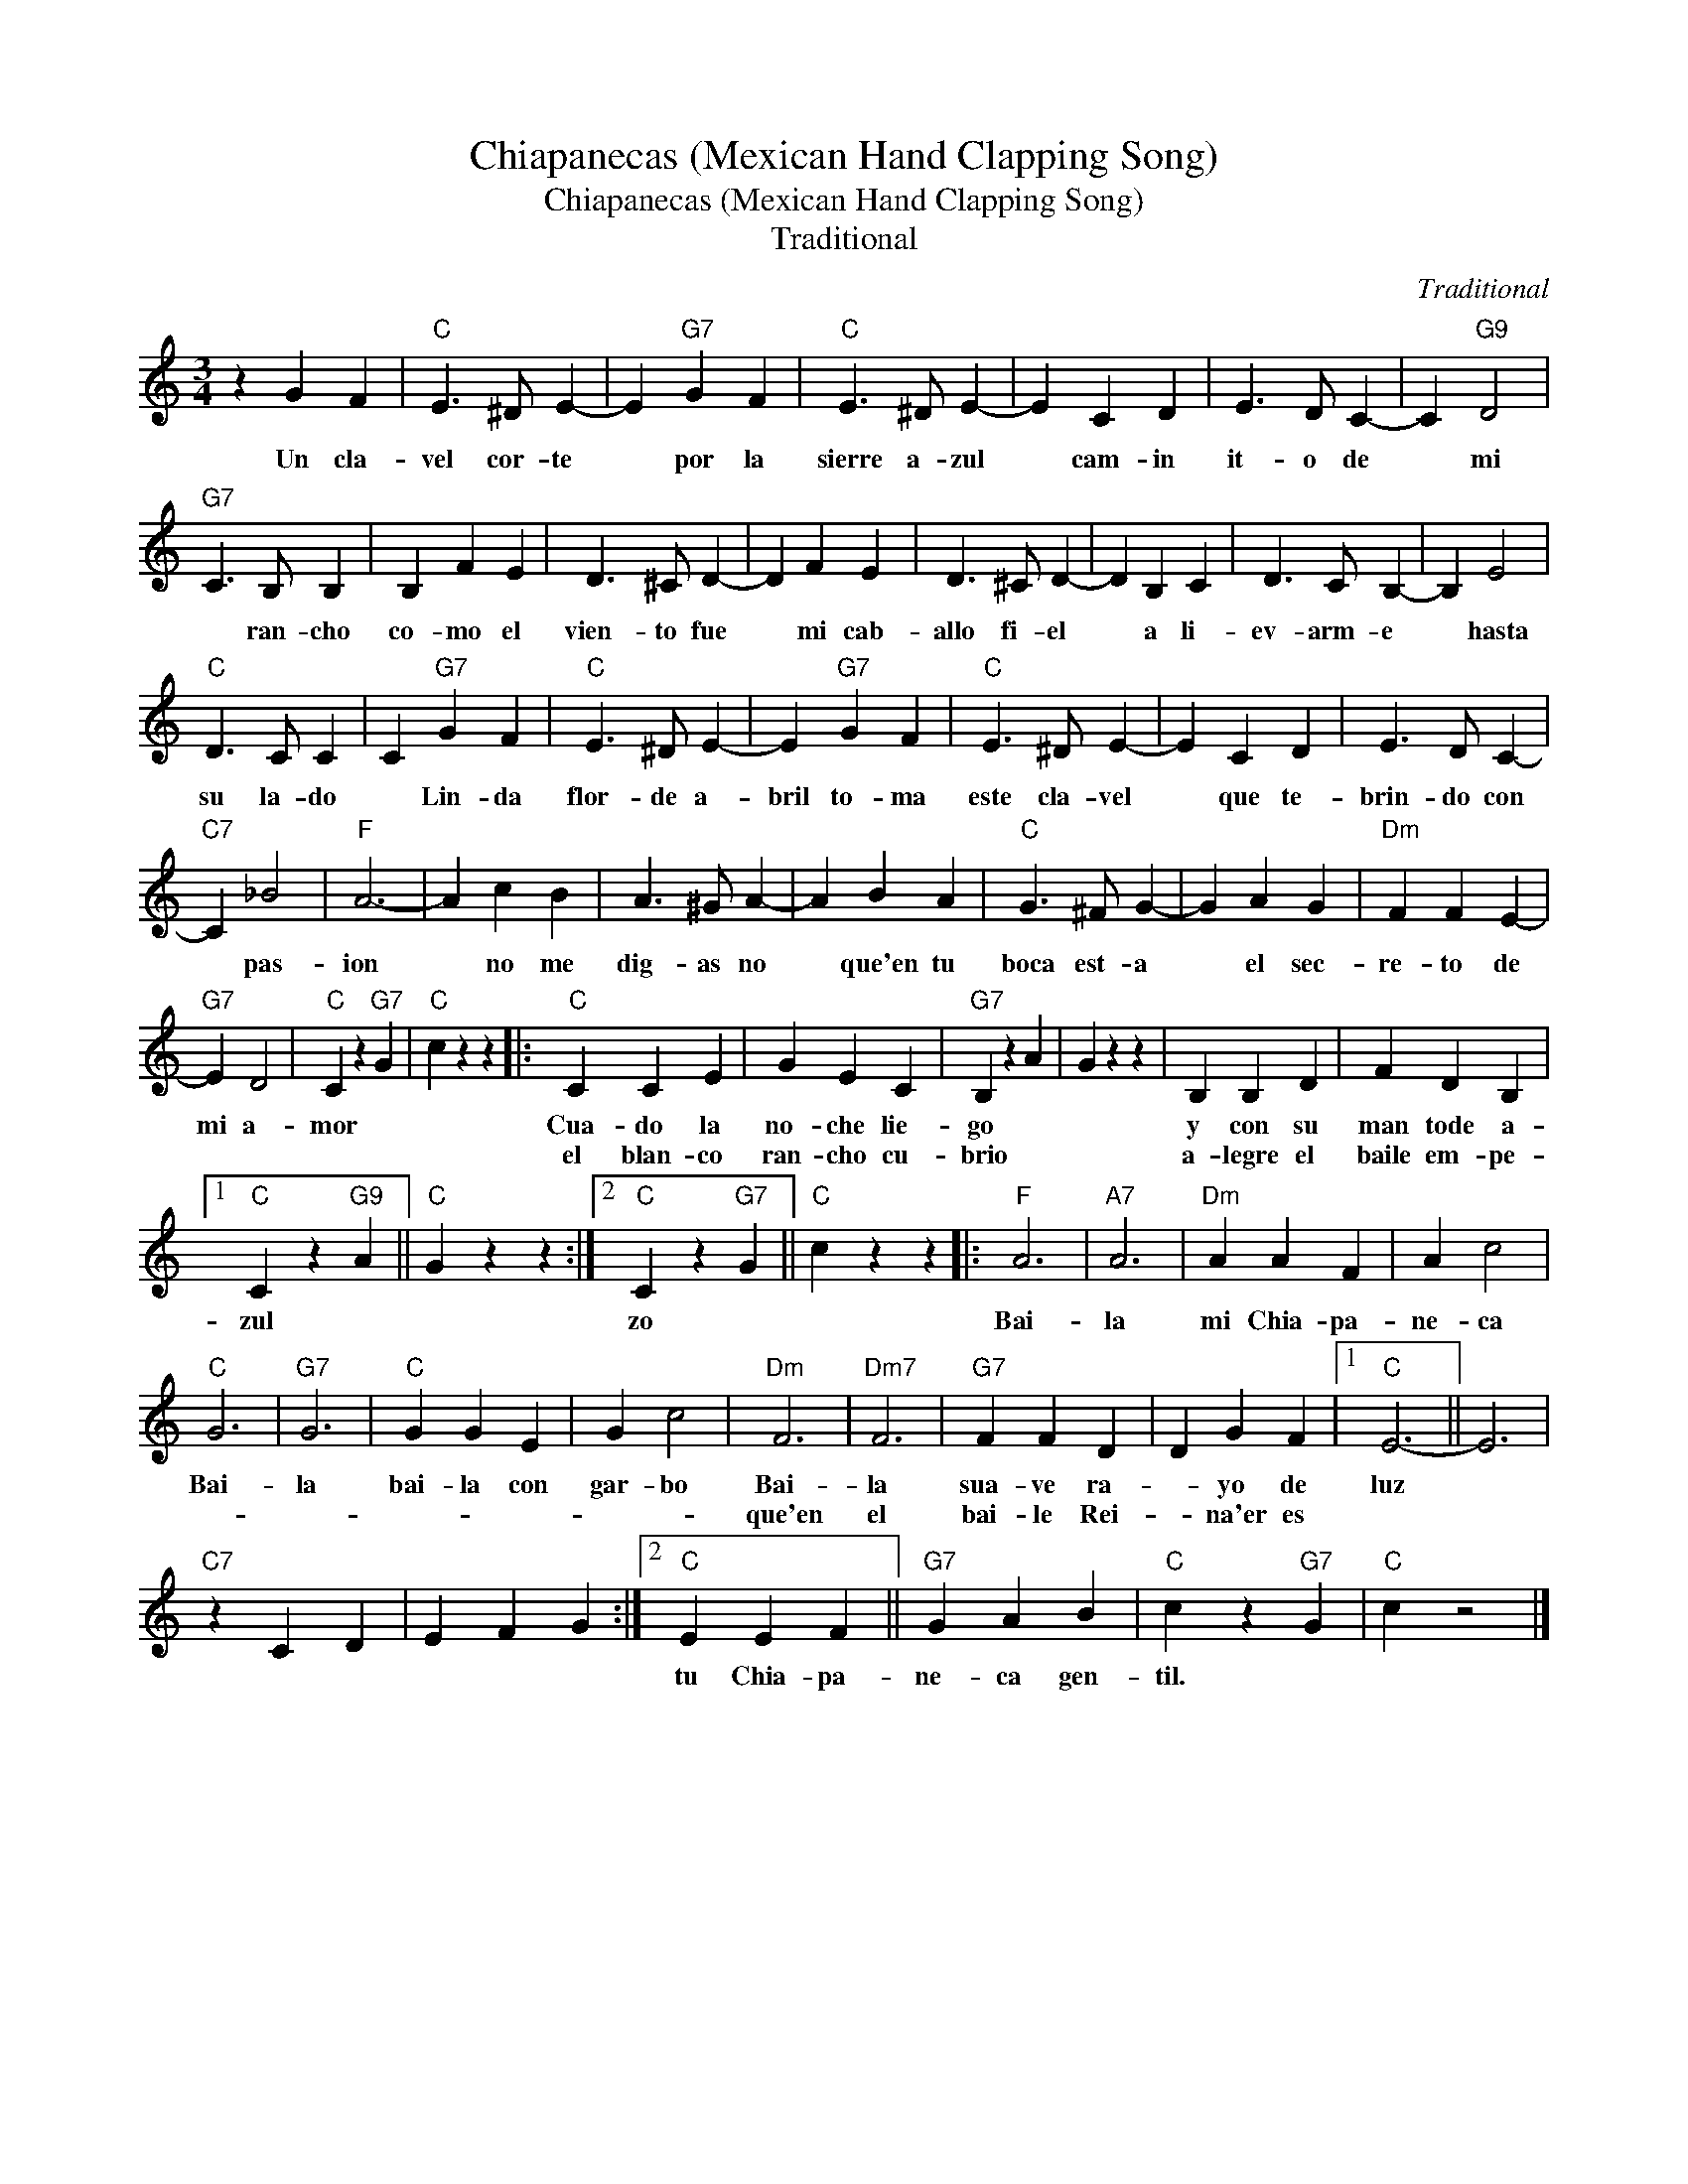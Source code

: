 X:1
T:Chiapanecas (Mexican Hand Clapping Song)
T:Chiapanecas (Mexican Hand Clapping Song)
T:Traditional
C:Traditional
Z:All Rights Reserved
L:1/4
M:3/4
K:C
V:1 treble 
%%MIDI program 40
%%MIDI control 7 100
%%MIDI control 10 64
V:1
 z G F |"C" E3/2 ^D/ E- | E"G7" G F |"C" E3/2 ^D/ E- | E C D | E3/2 D/ C- | C"G9" D2 | %7
w: Un cla-|vel cor- te|* por la|sierre a- zul|* cam- in|it- o de|* mi|
w: |||||||
"G7" C3/2 B,/ B, | B, F E | D3/2 ^C/ D- | D F E | D3/2 ^C/ D- | D B, C | D3/2 C/ B,- | B, E2 | %15
w: * ran- cho|co- mo el|vien- to fue|* mi cab-|allo fi- el|* a li-|ev- arm- e|* hasta|
w: ||||||||
"C" D3/2 C/ C | C"G7" G F |"C" E3/2 ^D/ E- | E"G7" G F |"C" E3/2 ^D/ E- | E C D | E3/2 D/ C- | %22
w: su la- do|* Lin- da|flor- de a-|bril to- ma|este cla- vel|* que te-|brin- do con|
w: |||||||
"C7" C _B2 |"F" A3- | A c B | A3/2 ^G/ A- | A B A |"C" G3/2 ^F/ G- | G A G |"Dm" F F E- | %30
w: * pas-|ion|* no me|dig- as no|* que'en tu|boca est- a|* el sec-|re- to de|
w: ||||||||
"G7" E D2 |"C" C z"G7" G |"C" c z z |:"C" C C E | G E C |"G7" B, z A | G z z | B, B, D | F D B, |1 %39
w: mi a-|mor *||Cua- do la|no- che lie-|go *||y con su|man tode ~~a-|
w: |||el blan- co|ran- cho cu-|brio *||a- legre el|baile em- pe-|
"C" C z"G9" A ||"C" G z z :|2"C" C z"G7" G ||"C" c z z |:"F" A3 |"A7" A3 |"Dm" A A F | A c2 | %47
w: zul *||zo *||Bai-|la|mi Chia- pa-|ne- ca|
w: ||||||||
"C" G3 |"G7" G3 |"C" G G E | G c2 |"Dm" F3 |"Dm7" F3 |"G7" F F D | D G F |1"C" E3- || E3 | %57
w: Bai-|la|bai- la con|gar- bo|Bai-|la|sua- ve ra-|* yo de|luz||
w: ||||que'en|el|bai- le Rei-|* na'er es|||
"C7" z C D | E F G :|2"C" E E F ||"G7" G A B |"C" c z"G7" G |"C" c z2 |] %63
w: ||tu Chia- pa-|ne- ca gen-|til. *||
w: ||||||


